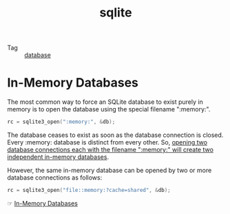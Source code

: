 :PROPERTIES:
:ID:       e5988458-e4a3-4aa6-8d03-89d687b422b2
:END:
#+TITLE: sqlite

+ Tag :: [[id:F97D2614-A1E5-48BF-9D58-36F3B93417A2][database]]

* In-Memory Databases
  The most common way to force an SQLite database to exist purely in memory is to open the database using the special filename ":memory:".
  #+begin_src c
    rc = sqlite3_open(":memory:", &db);
  #+end_src

  The database ceases to exist as soon as the database connection is closed. Every :memory: database is distinct from every other.
  So, _opening two database connections each with the filename ":memory:" will create two independent in-memory databases_.

  However, the same in-memory database can be opened by two or more database connections as follows:
  #+begin_src c
    rc = sqlite3_open("file::memory:?cache=shared", &db);
  #+end_src

  ☞ [[https://www.sqlite.org/inmemorydb.html][In-Memory Databases]]

